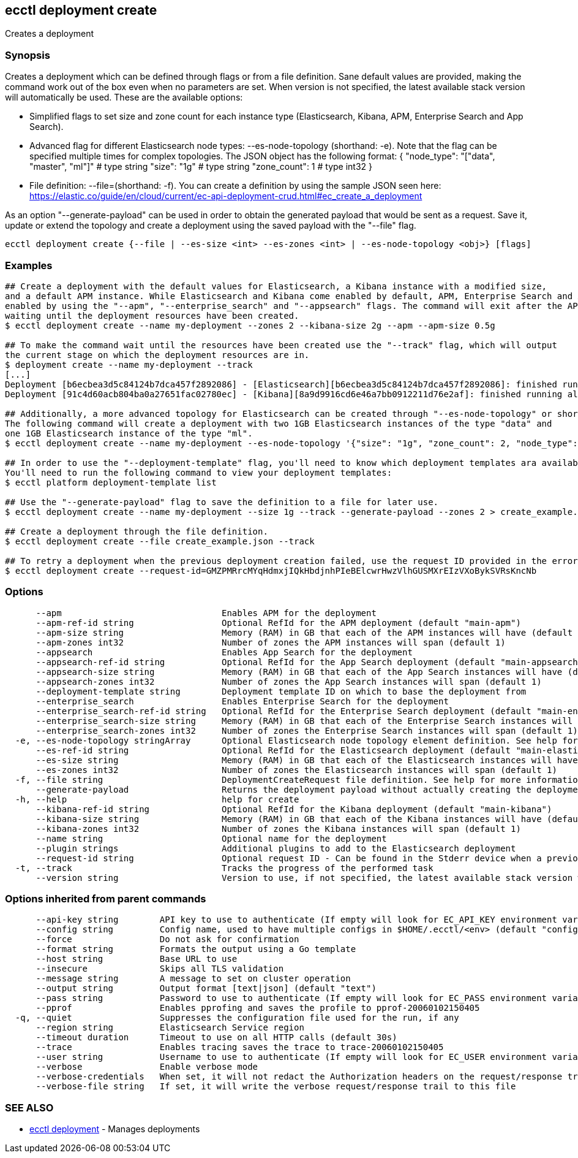 [#ecctl_deployment_create]
== ecctl deployment create

Creates a deployment

[float]
=== Synopsis

Creates a deployment which can be defined through flags or from a file definition.
Sane default values are provided, making the command work out of the box even when no parameters are set.
When version is not specified, the latest available stack version will automatically be used.
These are the available options:

* Simplified flags to set size and zone count for each instance type (Elasticsearch, Kibana, APM, Enterprise Search and App Search).
* Advanced flag for different Elasticsearch node types: --es-node-topology +++<json obj="">+++(shorthand: -e). Note that the flag can be specified multiple times for complex topologies. The JSON object has the following format: { "node_type": "["data", "master", "ml"]" # type string "size": "1g" # type string "zone_count": 1 # type int32 }+++</json>+++
* File definition: --file=+++<file path="">+++(shorthand: -f). You can create a definition by using the sample JSON seen here: https://elastic.co/guide/en/cloud/current/ec-api-deployment-crud.html#ec_create_a_deployment+++</file>+++

As an option "--generate-payload" can be used in order to obtain the generated payload that would be sent as a request.
Save it, update or extend the topology and create a deployment using the saved payload with the "--file" flag.

----
ecctl deployment create {--file | --es-size <int> --es-zones <int> | --es-node-topology <obj>} [flags]
----

[float]
=== Examples

----
## Create a deployment with the default values for Elasticsearch, a Kibana instance with a modified size,
and a default APM instance. While Elasticsearch and Kibana come enabled by default, APM, Enterprise Search and App Search need to be
enabled by using the "--apm", "--enterprise_search" and "--appsearch" flags. The command will exit after the API response has been returned, without
waiting until the deployment resources have been created.
$ ecctl deployment create --name my-deployment --zones 2 --kibana-size 2g --apm --apm-size 0.5g

## To make the command wait until the resources have been created use the "--track" flag, which will output
the current stage on which the deployment resources are in.
$ deployment create --name my-deployment --track
[...]
Deployment [b6ecbea3d5c84124b7dca457f2892086] - [Elasticsearch][b6ecbea3d5c84124b7dca457f2892086]: finished running all the plan steps (Total plan duration: 5m11.s)
Deployment [91c4d60acb804ba0a27651fac02780ec] - [Kibana][8a9d9916cd6e46a7bb0912211d76e2af]: finished running all the plan steps (Total plan duration: 4m29.58s)

## Additionally, a more advanced topology for Elasticsearch can be created through "--es-node-topology" or shorthand "-e".
The following command will create a deployment with two 1GB Elasticsearch instances of the type "data" and
one 1GB Elasticsearch instance of the type "ml".
$ ecctl deployment create --name my-deployment --es-node-topology '{"size": "1g", "zone_count": 2, "node_type": "data"}' --es-node-topology '{"size": "1g", "zone_count": 1, "node_type": "ml"}'

## In order to use the "--deployment-template" flag, you'll need to know which deployment templates ara available to you.
You'll need to run the following command to view your deployment templates:
$ ecctl platform deployment-template list

## Use the "--generate-payload" flag to save the definition to a file for later use.
$ ecctl deployment create --name my-deployment --size 1g --track --generate-payload --zones 2 > create_example.json

## Create a deployment through the file definition.
$ ecctl deployment create --file create_example.json --track

## To retry a deployment when the previous deployment creation failed, use the request ID provided in the error response of the previous command:
$ ecctl deployment create --request-id=GMZPMRrcMYqHdmxjIQkHbdjnhPIeBElcwrHwzVlhGUSMXrEIzVXoBykSVRsKncNb
----

[float]
=== Options

----
      --apm                               Enables APM for the deployment
      --apm-ref-id string                 Optional RefId for the APM deployment (default "main-apm")
      --apm-size string                   Memory (RAM) in GB that each of the APM instances will have (default "0.5g")
      --apm-zones int32                   Number of zones the APM instances will span (default 1)
      --appsearch                         Enables App Search for the deployment
      --appsearch-ref-id string           Optional RefId for the App Search deployment (default "main-appsearch")
      --appsearch-size string             Memory (RAM) in GB that each of the App Search instances will have (default "2g")
      --appsearch-zones int32             Number of zones the App Search instances will span (default 1)
      --deployment-template string        Deployment template ID on which to base the deployment from
      --enterprise_search                 Enables Enterprise Search for the deployment
      --enterprise_search-ref-id string   Optional RefId for the Enterprise Search deployment (default "main-enterprise_search")
      --enterprise_search-size string     Memory (RAM) in GB that each of the Enterprise Search instances will have (default "4g")
      --enterprise_search-zones int32     Number of zones the Enterprise Search instances will span (default 1)
  -e, --es-node-topology stringArray      Optional Elasticsearch node topology element definition. See help for more information
      --es-ref-id string                  Optional RefId for the Elasticsearch deployment (default "main-elasticsearch")
      --es-size string                    Memory (RAM) in GB that each of the Elasticsearch instances will have (default "4g")
      --es-zones int32                    Number of zones the Elasticsearch instances will span (default 1)
  -f, --file string                       DeploymentCreateRequest file definition. See help for more information
      --generate-payload                  Returns the deployment payload without actually creating the deployment resources
  -h, --help                              help for create
      --kibana-ref-id string              Optional RefId for the Kibana deployment (default "main-kibana")
      --kibana-size string                Memory (RAM) in GB that each of the Kibana instances will have (default "1g")
      --kibana-zones int32                Number of zones the Kibana instances will span (default 1)
      --name string                       Optional name for the deployment
      --plugin strings                    Additional plugins to add to the Elasticsearch deployment
      --request-id string                 Optional request ID - Can be found in the Stderr device when a previous deployment creation failed. For more information see the examples in the help command page
  -t, --track                             Tracks the progress of the performed task
      --version string                    Version to use, if not specified, the latest available stack version will be used
----

[float]
=== Options inherited from parent commands

----
      --api-key string        API key to use to authenticate (If empty will look for EC_API_KEY environment variable)
      --config string         Config name, used to have multiple configs in $HOME/.ecctl/<env> (default "config")
      --force                 Do not ask for confirmation
      --format string         Formats the output using a Go template
      --host string           Base URL to use
      --insecure              Skips all TLS validation
      --message string        A message to set on cluster operation
      --output string         Output format [text|json] (default "text")
      --pass string           Password to use to authenticate (If empty will look for EC_PASS environment variable)
      --pprof                 Enables pprofing and saves the profile to pprof-20060102150405
  -q, --quiet                 Suppresses the configuration file used for the run, if any
      --region string         Elasticsearch Service region
      --timeout duration      Timeout to use on all HTTP calls (default 30s)
      --trace                 Enables tracing saves the trace to trace-20060102150405
      --user string           Username to use to authenticate (If empty will look for EC_USER environment variable)
      --verbose               Enable verbose mode
      --verbose-credentials   When set, it will not redact the Authorization headers on the request/response trail
      --verbose-file string   If set, it will write the verbose request/response trail to this file
----

[float]
=== SEE ALSO

* xref:ecctl_deployment[ecctl deployment]	 - Manages deployments
